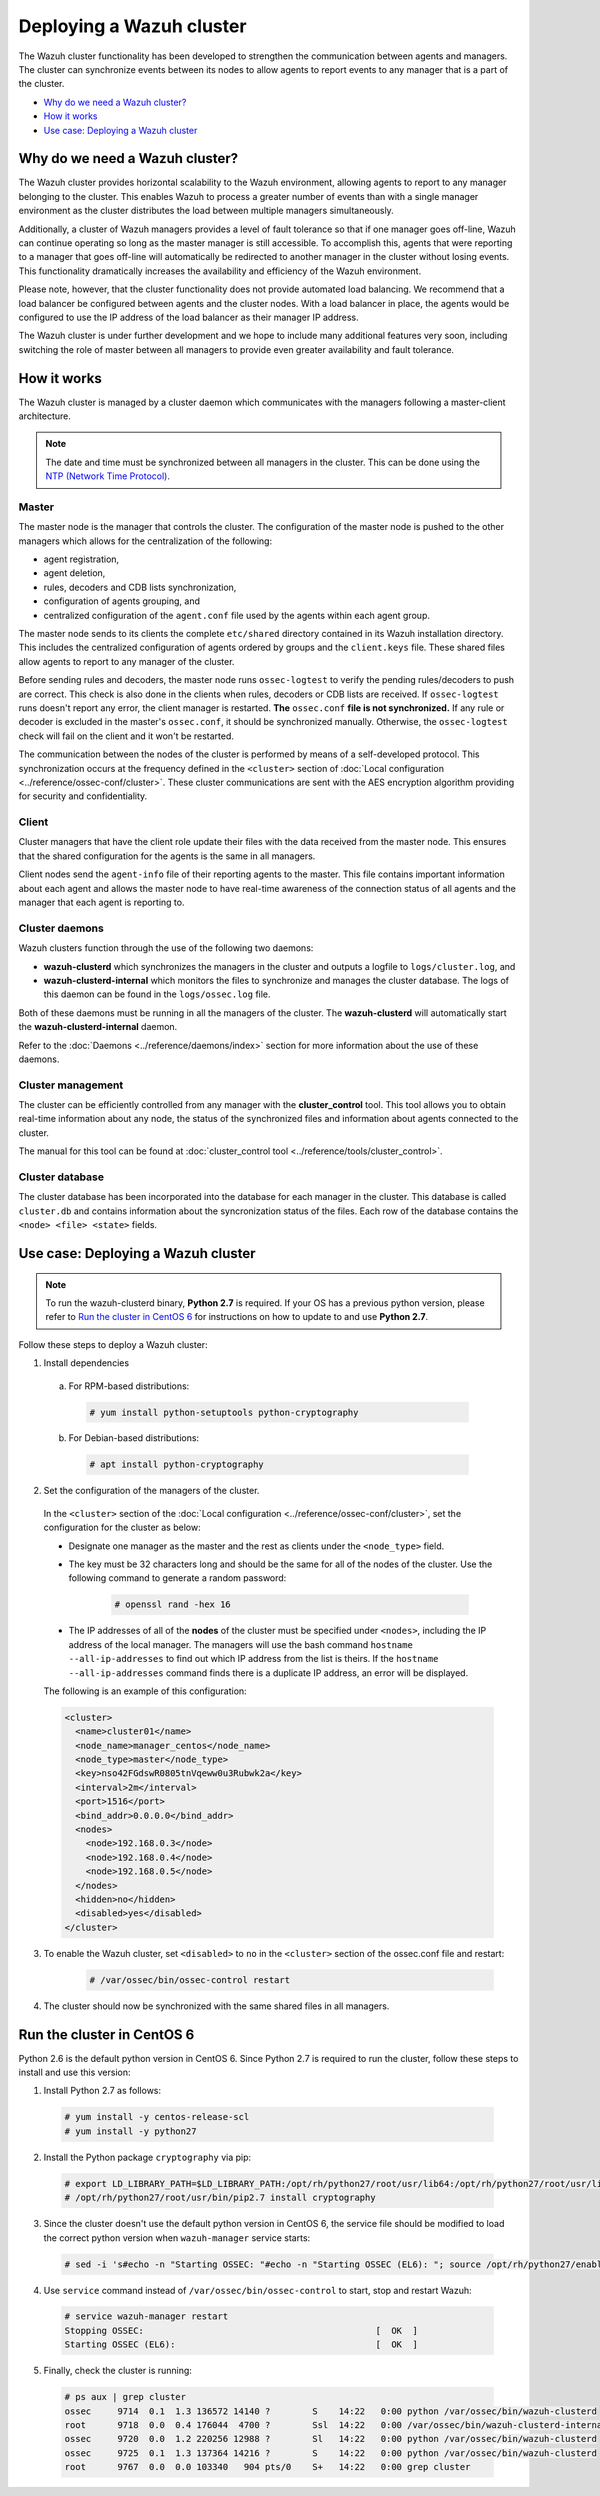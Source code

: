 .. Copyright (C) 2018 Wazuh, Inc.

.. _wazuh-cluster:

Deploying a Wazuh cluster
=========================

.. versionadded:: 3.0.0

The Wazuh cluster functionality has been developed to strengthen the communication between agents and managers. The cluster can synchronize events between its nodes to allow agents to report events to any manager that is a part of the cluster.

- `Why do we need a Wazuh cluster?`_
- `How it works`_
- `Use case: Deploying a Wazuh cluster`_

Why do we need a Wazuh cluster?
-------------------------------

The Wazuh cluster provides horizontal scalability to the Wazuh environment, allowing agents to report to any manager belonging to the cluster. This enables Wazuh to process a greater number of events than with a single manager environment as the cluster distributes the load between multiple managers simultaneously.

Additionally, a cluster of Wazuh managers provides a level of fault tolerance so that if one manager goes off-line, Wazuh can continue operating so long as the master manager is still accessible. To accomplish this, agents that were reporting to a manager that goes off-line will automatically be redirected to another manager in the cluster without losing events. This functionality dramatically increases the availability and efficiency of the Wazuh environment.

Please note, however, that the cluster functionality does not provide automated load balancing. We recommend that a load balancer be configured between agents and the cluster nodes. With a load balancer in place, the agents would be configured to use the IP address of the load balancer as their manager IP address.

The Wazuh cluster is under further development and we hope to include many additional features very soon, including switching the role of master between all managers to provide even greater availability and fault tolerance.

How it works
------------

The Wazuh cluster is managed by a cluster daemon which communicates with the managers following a master-client architecture.

.. note::
  The date and time must be synchronized between all managers in the cluster. This can be done using the `NTP (Network Time Protocol) <https://wiki.debian.org/NTP>`_.

Master
^^^^^^

The master node is the manager that controls the cluster. The configuration of the master node is pushed to the other managers which allows for the centralization of the following:

- agent registration,
- agent deletion,
- rules, decoders and CDB lists synchronization,
- configuration of agents grouping, and
- centralized configuration of the ``agent.conf`` file used by the agents within each agent group.

The master node sends to its clients the complete ``etc/shared`` directory contained in its Wazuh installation directory.  This includes the centralized configuration of agents ordered by groups and the ``client.keys`` file. These shared files allow agents to report to any manager of the cluster.

Before sending rules and decoders, the master node runs ``ossec-logtest`` to verify the pending rules/decoders to push are correct. This check is also done in the clients when rules, decoders or CDB lists are received. If ``ossec-logtest`` runs doesn't report any error, the client manager is restarted. **The** ``ossec.conf`` **file is not synchronized.** If any rule or decoder is excluded in the master's ``ossec.conf``, it should be synchronized manually. Otherwise, the ``ossec-logtest`` check will fail on the client and it won't be restarted.

The communication between the nodes of the cluster is performed by means of a self-developed protocol.  This synchronization occurs at the frequency defined in the ``<cluster>`` section of :doc:`Local configuration <../reference/ossec-conf/cluster>`. These cluster communications are sent with the AES encryption algorithm providing for security and confidentiality.

Client
^^^^^^

Cluster managers that have the client role update their files with the data received from the master node. This ensures that the shared configuration for the agents is the same in all managers.

Client nodes send the ``agent-info`` file of their reporting agents to the master. This file contains important information about each agent and allows the master node to have real-time awareness of the connection status of all agents and the manager that each agent is reporting to.

Cluster daemons
^^^^^^^^^^^^^^^
Wazuh clusters function through the use of the following two daemons:

- **wazuh-clusterd** which synchronizes the managers in the cluster and outputs a logfile to ``logs/cluster.log``, and

- **wazuh-clusterd-internal** which monitors the files to synchronize and manages the cluster database. The logs of this daemon can be found in the ``logs/ossec.log`` file.

Both of these daemons must be running in all the managers of the cluster. The **wazuh-clusterd** will automatically start the **wazuh-clusterd-internal** daemon.

Refer to the :doc:`Daemons <../reference/daemons/index>` section for more information about the use of these daemons.

Cluster management
^^^^^^^^^^^^^^^^^^

The cluster can be efficiently controlled from any manager with the **cluster_control** tool. This tool allows you to obtain real-time information about any node, the status of the synchronized files and information about agents connected to the cluster.

The manual for this tool can be found at :doc:`cluster_control tool <../reference/tools/cluster_control>`.

Cluster database
^^^^^^^^^^^^^^^^^

The cluster database has been incorporated into the database for each manager in the cluster.  This database is called ``cluster.db`` and contains information about the syncronization status of the files. Each row of the database contains the ``<node> <file> <state>`` fields.


Use case: Deploying a Wazuh cluster
-----------------------------------

.. note::
  To run the wazuh-clusterd binary, **Python 2.7** is required. If your OS has a previous python version, please refer to `Run the cluster in CentOS 6`_ for instructions on how to update to and use **Python 2.7**.

Follow these steps to deploy a Wazuh cluster:

1. Install dependencies

  a. For RPM-based distributions:

    .. code-block:: console

      # yum install python-setuptools python-cryptography

  b. For Debian-based distributions:

    .. code-block:: console

      # apt install python-cryptography

2. Set the configuration of the managers of the cluster.

  In the ``<cluster>`` section of the :doc:`Local configuration <../reference/ossec-conf/cluster>`, set the configuration for the cluster as below:

  - Designate one manager as the master and the rest as clients under the ``<node_type>`` field.
  - The key must be 32 characters long and should be the same for all of the nodes of the cluster. Use the following command to generate a random password:

      .. code-block:: console

          # openssl rand -hex 16

  - The IP addresses of all of the **nodes** of the cluster must be specified under ``<nodes>``, including the IP address of the local manager. The managers will use the bash command ``hostname --all-ip-addresses`` to find out which IP address from the list is theirs. If the ``hostname --all-ip-addresses`` command finds there is a duplicate IP address, an error will be displayed.

  The following is an example of this configuration:

  .. code-block:: xml

      <cluster>
        <name>cluster01</name>
        <node_name>manager_centos</node_name>
        <node_type>master</node_type>
        <key>nso42FGdswR0805tnVqeww0u3Rubwk2a</key>
        <interval>2m</interval>
        <port>1516</port>
        <bind_addr>0.0.0.0</bind_addr>
        <nodes>
          <node>192.168.0.3</node>
          <node>192.168.0.4</node>
          <node>192.168.0.5</node>
        </nodes>
        <hidden>no</hidden>
        <disabled>yes</disabled>
      </cluster>

3. To enable the Wazuh cluster, set ``<disabled>`` to ``no`` in the ``<cluster>`` section of the ossec.conf file and restart:

    .. code-block:: console

        # /var/ossec/bin/ossec-control restart

4. The cluster should now be synchronized with the same shared files in all managers.

.. _run-cluster-centos6:

Run the cluster in CentOS 6
---------------------------
Python 2.6 is the default python version in CentOS 6. Since Python 2.7 is required to run the cluster, follow these steps to install and use this version:

1. Install Python 2.7 as follows:

  .. code-block:: console

    # yum install -y centos-release-scl
    # yum install -y python27

2. Install the Python package ``cryptography`` via pip:

  .. code-block:: console

    # export LD_LIBRARY_PATH=$LD_LIBRARY_PATH:/opt/rh/python27/root/usr/lib64:/opt/rh/python27/root/usr/lib
    # /opt/rh/python27/root/usr/bin/pip2.7 install cryptography

3. Since the cluster doesn't use the default python version in CentOS 6, the service file should be modified to load the correct python version when ``wazuh-manager`` service starts:

  .. code-block:: console

     # sed -i 's#echo -n "Starting OSSEC: "#echo -n "Starting OSSEC (EL6): "; source /opt/rh/python27/enable; export LD_LIBRARY_PATH=$LD_LIBRARY_PATH:/var/ossec/framework/lib#' /etc/init.d/wazuh-manager

4. Use ``service`` command instead of ``/var/ossec/bin/ossec-control`` to start, stop and restart Wazuh:

  .. code-block:: console

    # service wazuh-manager restart
    Stopping OSSEC:                                            [  OK  ]
    Starting OSSEC (EL6):                                      [  OK  ]

5. Finally, check the cluster is running:

  .. code-block:: console

    # ps aux | grep cluster
    ossec     9714  0.1  1.3 136572 14140 ?        S    14:22   0:00 python /var/ossec/bin/wazuh-clusterd
    root      9718  0.0  0.4 176044  4700 ?        Ssl  14:22   0:00 /var/ossec/bin/wazuh-clusterd-internal -tmaster
    ossec     9720  0.0  1.2 220256 12988 ?        Sl   14:22   0:00 python /var/ossec/bin/wazuh-clusterd
    ossec     9725  0.1  1.3 137364 14216 ?        S    14:22   0:00 python /var/ossec/bin/wazuh-clusterd
    root      9767  0.0  0.0 103340   904 pts/0    S+   14:22   0:00 grep cluster
